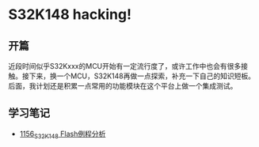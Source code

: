 * S32K148 hacking!
** 开篇
近段时间似乎S32Kxxx的MCU开始有一定流行度了，或许工作中也会有很多接触。接下来，换一个MCU，S32K148再做一点探索，补充一下自己的知识短板。后面，我计划还是积累一点常用的功能模块在这个平台上做一个集成测试。
** 学习笔记
- [[https://greyzhang.blog.csdn.net/article/details/122973047][1156_S32K148 Flash例程分析]]
